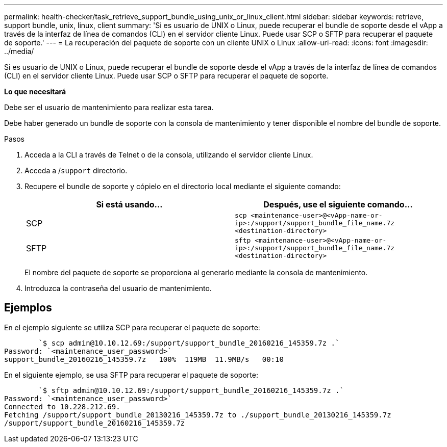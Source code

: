 ---
permalink: health-checker/task_retrieve_support_bundle_using_unix_or_linux_client.html 
sidebar: sidebar 
keywords: retrieve, support bundle, unix, linux, client 
summary: 'Si es usuario de UNIX o Linux, puede recuperar el bundle de soporte desde el vApp a través de la interfaz de línea de comandos (CLI) en el servidor cliente Linux. Puede usar SCP o SFTP para recuperar el paquete de soporte.' 
---
= La recuperación del paquete de soporte con un cliente UNIX o Linux
:allow-uri-read: 
:icons: font
:imagesdir: ../media/


[role="lead"]
Si es usuario de UNIX o Linux, puede recuperar el bundle de soporte desde el vApp a través de la interfaz de línea de comandos (CLI) en el servidor cliente Linux. Puede usar SCP o SFTP para recuperar el paquete de soporte.

*Lo que necesitará*

Debe ser el usuario de mantenimiento para realizar esta tarea.

Debe haber generado un bundle de soporte con la consola de mantenimiento y tener disponible el nombre del bundle de soporte.

.Pasos
. Acceda a la CLI a través de Telnet o de la consola, utilizando el servidor cliente Linux.
. Acceda a /`support` directorio.
. Recupere el bundle de soporte y cópielo en el directorio local mediante el siguiente comando:
+
[cols="2*"]
|===
| Si está usando... | Después, use el siguiente comando... 


 a| 
SCP
 a| 
`scp <maintenance-user>@<vApp-name-or-ip>:/support/support_bundle_file_name.7z <destination-directory>`



 a| 
SFTP
 a| 
`sftp <maintenance-user>@<vApp-name-or-ip>:/support/support_bundle_file_name.7z <destination-directory>`

|===
+
El nombre del paquete de soporte se proporciona al generarlo mediante la consola de mantenimiento.

. Introduzca la contraseña del usuario de mantenimiento.




== Ejemplos

En el ejemplo siguiente se utiliza SCP para recuperar el paquete de soporte:

[listing]
----

        `$ scp admin@10.10.12.69:/support/support_bundle_20160216_145359.7z .`
Password: `<maintenance_user_password>`
support_bundle_20160216_145359.7z   100%  119MB  11.9MB/s   00:10
----
En el siguiente ejemplo, se usa SFTP para recuperar el paquete de soporte:

[listing]
----

        `$ sftp admin@10.10.12.69:/support/support_bundle_20160216_145359.7z .`
Password: `<maintenance_user_password>`
Connected to 10.228.212.69.
Fetching /support/support_bundle_20130216_145359.7z to ./support_bundle_20130216_145359.7z
/support/support_bundle_20160216_145359.7z
----
